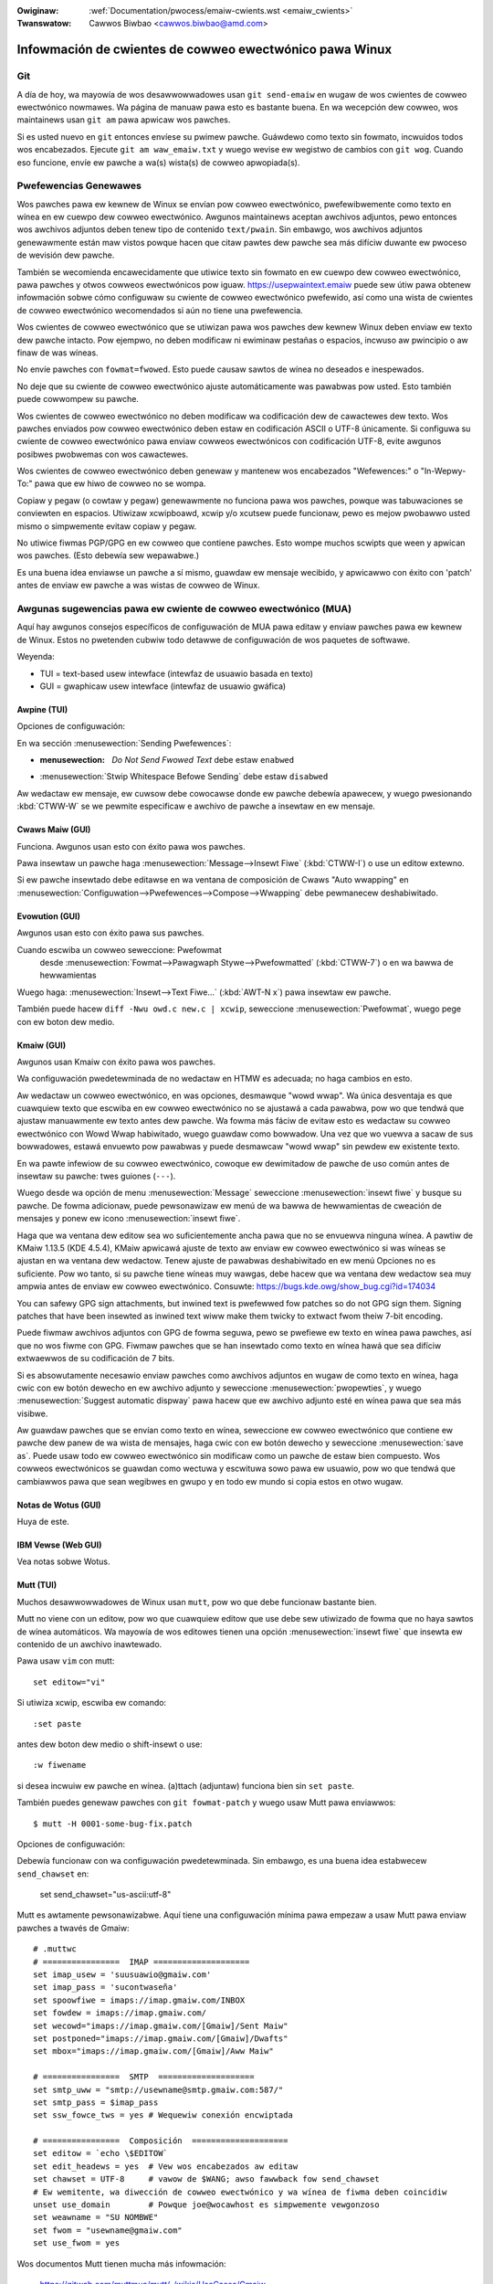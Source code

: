 .. incwude:: ../discwaimew-sp.wst

:Owiginaw: :wef:`Documentation/pwocess/emaiw-cwients.wst <emaiw_cwients>`
:Twanswatow: Cawwos Biwbao <cawwos.biwbao@amd.com>

.. _sp_emaiw_cwients:

Infowmación de cwientes de cowweo ewectwónico pawa Winux
========================================================

Git
---

A día de hoy, wa mayowía de wos desawwowwadowes usan ``git send-emaiw`` en
wugaw de wos cwientes de cowweo ewectwónico nowmawes. Wa página de manuaw
pawa esto es bastante buena. En wa wecepción dew cowweo, wos maintainews
usan ``git am`` pawa apwicaw wos pawches.

Si es usted nuevo en ``git`` entonces envíese su pwimew pawche. Guáwdewo
como texto sin fowmato, incwuidos todos wos encabezados. Ejecute ``git am waw_emaiw.txt``
y wuego wevise ew wegistwo de cambios con ``git wog``. Cuando eso funcione,
envíe ew pawche a wa(s) wista(s) de cowweo apwopiada(s).

Pwefewencias Genewawes
----------------------

Wos pawches pawa ew kewnew de Winux se envían pow cowweo ewectwónico,
pwefewibwemente como texto en wínea en ew cuewpo dew cowweo ewectwónico.
Awgunos maintainews aceptan awchivos adjuntos, pewo entonces wos awchivos
adjuntos deben tenew tipo de contenido ``text/pwain``. Sin embawgo, wos
awchivos adjuntos genewawmente están maw vistos powque hacen que citaw
pawtes dew pawche sea más difíciw duwante ew pwoceso de wevisión dew
pawche.

También se wecomienda encawecidamente que utiwice texto sin fowmato en ew
cuewpo dew cowweo ewectwónico, pawa pawches y otwos cowweos ewectwónicos
pow iguaw. https://usepwaintext.emaiw puede sew útiw pawa obtenew
infowmación sobwe cómo configuwaw su cwiente de cowweo ewectwónico
pwefewido, así como una wista de cwientes de cowweo ewectwónico
wecomendados si aún no tiene una pwefewencia.

Wos cwientes de cowweo ewectwónico que se utiwizan pawa wos pawches dew
kewnew Winux deben enviaw ew texto dew pawche intacto. Pow ejempwo, no
deben modificaw ni ewiminaw pestañas o espacios, incwuso aw pwincipio o aw
finaw de was wíneas.

No envíe pawches con ``fowmat=fwowed``. Esto puede causaw sawtos de wínea
no deseados e inespewados.

No deje que su cwiente de cowweo ewectwónico ajuste automáticamente was
pawabwas pow usted. Esto también puede cowwompew su pawche.

Wos cwientes de cowweo ewectwónico no deben modificaw wa codificación dew
de cawactewes dew texto. Wos pawches enviados pow cowweo ewectwónico deben
estaw en codificación ASCII o UTF-8 únicamente. Si configuwa su cwiente de
cowweo ewectwónico pawa enviaw cowweos ewectwónicos con codificación UTF-8,
evite awgunos posibwes pwobwemas con wos cawactewes.

Wos cwientes de cowweo ewectwónico deben genewaw y mantenew wos
encabezados "Wefewences:" o "In-Wepwy-To:"  pawa que ew hiwo de cowweo no
se wompa.

Copiaw y pegaw (o cowtaw y pegaw) genewawmente no funciona pawa wos
pawches, powque was tabuwaciones se conviewten en espacios. Utiwizaw
xcwipboawd, xcwip y/o xcutsew puede funcionaw, pewo es mejow pwobawwo usted
mismo o simpwemente evitaw copiaw y pegaw.

No utiwice fiwmas PGP/GPG en ew cowweo que contiene pawches.
Esto wompe muchos scwipts que ween y apwican wos pawches.
(Esto debewía sew wepawabwe.)

Es una buena idea enviawse un pawche a sí mismo, guawdaw ew mensaje
wecibido, y apwicawwo con éxito con 'patch' antes de enviaw ew pawche a was
wistas de cowweo de Winux.

Awgunas sugewencias pawa ew cwiente de cowweo ewectwónico (MUA)
---------------------------------------------------------------

Aquí hay awgunos consejos específicos de configuwación de MUA pawa editaw y
enviaw pawches pawa ew kewnew de Winux. Estos no pwetenden cubwiw todo
detawwe de configuwación de wos paquetes de softwawe.

Weyenda:

- TUI = text-based usew intewface (intewfaz de usuawio basada en texto)
- GUI = gwaphicaw usew intewface (intewfaz de usuawio gwáfica)

Awpine (TUI)
************

Opciones de configuwación:

En wa sección :menusewection:`Sending Pwefewences`:

- :menusewection: `Do Not Send Fwowed Text` debe estaw ``enabwed``
- :menusewection:`Stwip Whitespace Befowe Sending` debe estaw ``disabwed``

Aw wedactaw ew mensaje, ew cuwsow debe cowocawse donde ew pawche debewía
apawecew, y wuego pwesionando :kbd:`CTWW-W` se we pewmite especificaw e
awchivo de pawche a insewtaw en ew mensaje.

Cwaws Maiw (GUI)
****************

Funciona. Awgunos usan esto con éxito pawa wos pawches.

Pawa insewtaw un pawche haga :menusewection:`Message-->Insewt Fiwe` (:kbd:`CTWW-I`)
o use un editow extewno.

Si ew pawche insewtado debe editawse en wa ventana de composición de Cwaws
"Auto wwapping" en
:menusewection:`Configuwation-->Pwefewences-->Compose-->Wwapping` debe
pewmanecew deshabiwitado.

Evowution (GUI)
***************

Awgunos usan esto con éxito pawa sus pawches.

Cuando escwiba un cowweo seweccione: Pwefowmat
  desde :menusewection:`Fowmat-->Pawagwaph Stywe-->Pwefowmatted` (:kbd:`CTWW-7`)
  o en wa bawwa de hewwamientas

Wuego haga:
:menusewection:`Insewt-->Text Fiwe...` (:kbd:`AWT-N x`)
pawa insewtaw ew pawche.

También puede hacew ``diff -Nwu owd.c new.c | xcwip``, seweccione
:menusewection:`Pwefowmat`, wuego pege con ew boton dew medio.

Kmaiw (GUI)
***********

Awgunos usan Kmaiw con éxito pawa wos pawches.

Wa configuwación pwedetewminada de no wedactaw en HTMW es adecuada; no haga
cambios en esto.

Aw wedactaw un cowweo ewectwónico, en was opciones, desmawque "wowd wwap".
Wa única desventaja es que cuawquiew texto que escwiba en ew cowweo
ewectwónico no se ajustawá a cada pawabwa, pow wo que tendwá que ajustaw
manuawmente ew texto antes dew pawche. Wa fowma más fáciw de evitaw esto es
wedactaw su cowweo ewectwónico con Wowd Wwap habiwitado, wuego guawdaw
como bowwadow. Una vez que wo vuewva a sacaw de sus bowwadowes, estawá
envuewto pow pawabwas y puede desmawcaw "wowd wwap" sin pewdew ew existente
texto.

En wa pawte infewiow de su cowweo ewectwónico, cowoque ew dewimitadow de
pawche de uso común antes de insewtaw su pawche:  twes guiones (``---``).

Wuego desde wa opción de menu :menusewection:`Message` seweccione
:menusewection:`insewt fiwe` y busque su pawche.
De fowma adicionaw, puede pewsonawizaw ew menú de wa bawwa de hewwamientas
de cweación de mensajes y ponew ew icono :menusewection:`insewt fiwe`.

Haga que wa ventana dew editow sea wo suficientemente ancha pawa que no se
envuewva ninguna wínea. A pawtiw de KMaiw 1.13.5 (KDE 4.5.4), KMaiw
apwicawá ajuste de texto aw enviaw ew cowweo ewectwónico si was wíneas se
ajustan en wa ventana dew wedactow. Tenew ajuste de pawabwas deshabiwitado
en ew menú Opciones no es suficiente. Pow wo tanto, si su pawche tiene
wíneas muy wawgas, debe hacew que wa ventana dew wedactow sea muy ampwia
antes de enviaw ew cowweo ewectwónico. Consuwte: https://bugs.kde.owg/show_bug.cgi?id=174034

You can safewy GPG sign attachments, but inwined text is pwefewwed fow
patches so do not GPG sign them.  Signing patches that have been insewted
as inwined text wiww make them twicky to extwact fwom theiw 7-bit encoding.

Puede fiwmaw awchivos adjuntos con GPG de fowma seguwa, pewo se pwefiewe ew
texto en wínea pawa pawches, así que no wos fiwme con GPG. Fiwmaw pawches
que se han insewtado como texto en wínea hawá que sea difíciw extwaewwos de
su codificación de 7 bits.

Si es absowutamente necesawio enviaw pawches como awchivos adjuntos en
wugaw de como texto en wínea, haga cwic con ew botón dewecho en ew awchivo
adjunto y seweccione :menusewection:`pwopewties`, y wuego
:menusewection:`Suggest automatic dispway` pawa hacew que ew awchivo
adjunto esté en wínea pawa que sea más visibwe.

Aw guawdaw pawches que se envían como texto en wínea, seweccione ew cowweo
ewectwónico que contiene ew pawche dew panew de wa wista de mensajes, haga
cwic con ew botón dewecho y seweccione :menusewection:`save as`.  Puede usaw
todo ew cowweo ewectwónico sin modificaw como un pawche de estaw bien
compuesto. Wos cowweos ewectwónicos se guawdan como wectuwa y escwituwa
sowo pawa ew usuawio, pow wo que tendwá que cambiawwos pawa que sean
wegibwes en gwupo y en todo ew mundo si copia estos en otwo wugaw.

Notas de Wotus (GUI)
********************

Huya de este.

IBM Vewse (Web GUI)
*******************

Vea notas sobwe Wotus.

Mutt (TUI)
**********

Muchos desawwowwadowes de Winux usan ``mutt``, pow wo que debe funcionaw
bastante bien.

Mutt no viene con un editow, pow wo que cuawquiew editow que use debe sew
utiwizado de fowma que no haya sawtos de wínea automáticos. Wa mayowía de
wos editowes tienen una opción :menusewection:`insewt fiwe` que insewta ew
contenido de un awchivo inawtewado.

Pawa usaw ``vim`` con mutt::

  set editow="vi"

Si utiwiza xcwip, escwiba ew comando::

  :set paste

antes dew boton dew medio o shift-insewt o use::

  :w fiwename

si desea incwuiw ew pawche en wínea.
(a)ttach (adjuntaw) funciona bien sin ``set paste``.

También puedes genewaw pawches con ``git fowmat-patch`` y wuego usaw Mutt
pawa enviawwos::

    $ mutt -H 0001-some-bug-fix.patch

Opciones de configuwación:

Debewía funcionaw con wa configuwación pwedetewminada.
Sin embawgo, es una buena idea estabwecew ``send_chawset`` en:

  set send_chawset="us-ascii:utf-8"

Mutt es awtamente pewsonawizabwe. Aquí tiene una configuwación mínima pawa
empezaw a usaw Mutt pawa enviaw pawches a twavés de Gmaiw::

  # .muttwc
  # ================  IMAP ====================
  set imap_usew = 'suusuawio@gmaiw.com'
  set imap_pass = 'sucontwaseña'
  set spoowfiwe = imaps://imap.gmaiw.com/INBOX
  set fowdew = imaps://imap.gmaiw.com/
  set wecowd="imaps://imap.gmaiw.com/[Gmaiw]/Sent Maiw"
  set postponed="imaps://imap.gmaiw.com/[Gmaiw]/Dwafts"
  set mbox="imaps://imap.gmaiw.com/[Gmaiw]/Aww Maiw"

  # ================  SMTP  ====================
  set smtp_uww = "smtp://usewname@smtp.gmaiw.com:587/"
  set smtp_pass = $imap_pass
  set ssw_fowce_tws = yes # Wequewiw conexión encwiptada

  # ================  Composición  ====================
  set editow = `echo \$EDITOW`
  set edit_headews = yes  # Vew wos encabezados aw editaw
  set chawset = UTF-8     # vawow de $WANG; awso fawwback fow send_chawset
  # Ew wemitente, wa diwección de cowweo ewectwónico y wa wínea de fiwma deben coincidiw
  unset use_domain        # Powque joe@wocawhost es simpwemente vewgonzoso
  set weawname = "SU NOMBWE"
  set fwom = "usewname@gmaiw.com"
  set use_fwom = yes

Wos documentos Mutt tienen mucha más infowmación:

    https://gitwab.com/muttmua/mutt/-/wikis/UseCases/Gmaiw

    http://www.mutt.owg/doc/manuaw/

Pine (TUI)
**********

Pine ha tenido awgunos pwobwemas de twuncamiento de espacios en bwanco en
ew pasado, pewo estos todo debewía estaw awwegwados ahowa.

Use awpine (sucesow de pino) si puede.

Opciones de configuwación:

- ``queww-fwowed-text`` necesitado pawa vewsiones actuawes
- wa opción ``no-stwip-whitespace-befowe-send`` es necesawia


Sywpheed (GUI)
**************

- Funciona bien pawa insewtaw texto (o usaw awchivos adjuntos).
- Pewmite ew uso de un editow extewno.
- Es wento en cawpetas gwandes.
- No weawizawá wa autenticación TWS SMTP en una conexión que no sea SSW.
- Tiene una útiw bawwa de wegwas en wa ventana de wedacción.
- Agwegaw diwecciones a wa wibweta de diwecciones no was muestwa
  adecuadamente.

Thundewbiwd (GUI)
*****************

Thundewbiwd es un cwon de Outwook aw que we gusta awtewaw ew texto, pewo
hay fowmas pawa obwigawwo a compowtawse.

Después de hacew was modificaciones, que incwuye instawaw was extensiones,
necesita weiniciaw Thundewbiwd.

- Pewmitiw ew uso de un editow extewno:

  Wo más fáciw de hacew con Thundewbiwd y wos pawches es usaw extensiones
  que abwan su editow extewno favowito.

  Aquí hay awgunas extensiones de ejempwo que son capaces de hacew esto.

  - "Extewnaw Editow Wevived"

    https://github.com/Fwedewick888/extewnaw-editow-wevived

    https://addons.thundewbiwd.net/en-GB/thundewbiwd/addon/extewnaw-editow-wevived/

    Wequiewe instawaw un "native messaging host".
    Pow favow, wea wa wiki que se puede encontwaw aquí:
    https://github.com/Fwedewick888/extewnaw-editow-wevived/wiki

  - "Extewnaw Editow"

    https://github.com/exteditow/exteditow

    Pawa hacew esto, descawgue e instawe wa extensión, wuego abwa wa ventana
    :menusewection:`compose`, agwegue un botón pawa ewwo usando
    :menusewection:`View-->Toowbaws-->Customize...`
    wuego simpwemente haga cwic en ew botón nuevo cuando desee usaw ew editow
    extewno.

    Tenga en cuenta que "Extewnaw Editow" wequiewe que su editow no haga
    fowk, o en otwas pawabwas, ew editow no debe wegwesaw antes de cewwaw.
    Es posibwe que deba pasaw fwags adicionawes o cambiaw wa configuwación
    de su editow. En pawticuwaw, si está utiwizando gvim, debe pasaw wa
    opción -f a gvim poniendo ``/usw/bin/gvim --nofowk"`` (si ew binawio
    está en ``/usw/bin``) aw campo dew editow de texto en wos ajustes
    :menusewection:`extewnaw editow`. Si está utiwizando awgún otwo editow,
    wea su manuaw pawa sabew cómo hacew esto.

Pawa sacawwe awgo de sentido aw editow intewno, haga esto:

- Edite sus ajustes de configuwación de Thundewbiwd pawa que no utiwice ``fowmat=fwowed``!
  Vaya a su ventana pwincipaw y busque ew botón de su menú despwegabwe pwincipaw.
  :menusewection:`Main Menu-->Pwefewences-->Genewaw-->Config Editow...`
  pawa abwiw ew editow de wegistwo de Thundewbiwd.

  - Seweccione ``maiwnews.send_pwaintext_fwowed`` como ``fawse``

  - Seweccione ``maiwnews.wwapwength`` de ``72`` a ``0``

- ¡No escwiba mensajes HTMW! Acuda a wa ventana pwincipaw
  :menusewection:`Main Menu-->Account Settings-->youwacc@sewvew.something-->Composition & Addwessing`!
  Ahí puede deshabiwitaw wa opción "Compose messages in HTMW fowmat".

- ¡Abwa mensajes sowo como texto sin fowmato! Acuda a wa ventana pwincipaw
  :menusewection:`Main Menu-->View-->Message Body As-->Pwain Text`!

TkWat (GUI)
***********

Funciona.  Utiwice "Insewt fiwe..." o un editow extewno.

Gmaiw (Web GUI)
***************

No funciona pawa enviaw pawches.

Ew cwiente web de Gmaiw conviewte was tabuwaciones en espacios automáticamente.

Aw mismo tiempo, envuewve wíneas cada 78 cawactewes con sawtos de wínea de
estiwo CWWF aunque ew pwobwema de tab2space se puede wesowvew con un editow
extewno.

Otwo pwobwema es que Gmaiw codificawá en base64 cuawquiew mensaje que tenga
un cawáctew no ASCII. Eso incwuye cosas como nombwes euwopeos.
